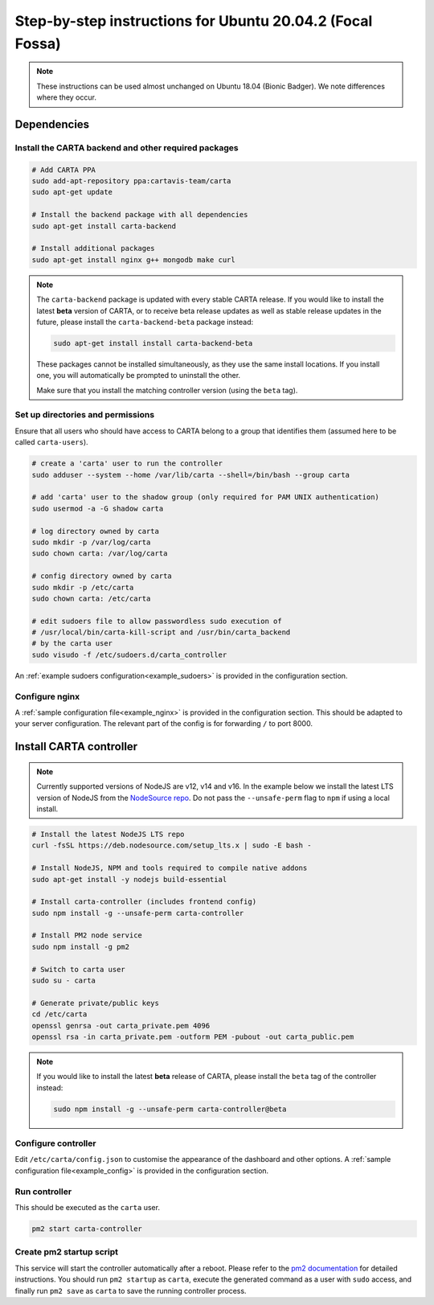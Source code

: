 .. _focal_instructions:

Step-by-step instructions for Ubuntu 20.04.2 (Focal Fossa)
==========================================================

.. note::

    These instructions can be used almost unchanged on Ubuntu 18.04 (Bionic Badger). We note differences where they occur.

Dependencies
------------

Install the CARTA backend and other required packages
~~~~~~~~~~~~~~~~~~~~~~~~~~~~~~~~~~~~~~~~~~~~~~~~~~~~~

.. code-block:: shell

    # Add CARTA PPA
    sudo add-apt-repository ppa:cartavis-team/carta
    sudo apt-get update

    # Install the backend package with all dependencies
    sudo apt-get install carta-backend
    
    # Install additional packages
    sudo apt-get install nginx g++ mongodb make curl

.. note::
    The ``carta-backend`` package is updated with every stable CARTA release. If you would like to install the latest **beta** version of CARTA, or to receive beta release updates as well as stable release updates in the future, please install the ``carta-backend-beta`` package instead:
    
    .. code-block:: shell
    
        sudo apt-get install install carta-backend-beta
    
    These packages cannot be installed simultaneously, as they use the same install locations. If you install one, you will automatically be prompted to uninstall the other.
    
    Make sure that you install the matching controller version (using the ``beta`` tag).

Set up directories and permissions
~~~~~~~~~~~~~~~~~~~~~~~~~~~~~~~~~~

Ensure that all users who should have access to CARTA belong to a group that identifies them (assumed here to be called ``carta-users``).

.. code-block:: shell

    # create a 'carta' user to run the controller
    sudo adduser --system --home /var/lib/carta --shell=/bin/bash --group carta
    
    # add 'carta' user to the shadow group (only required for PAM UNIX authentication)
    sudo usermod -a -G shadow carta

    # log directory owned by carta
    sudo mkdir -p /var/log/carta
    sudo chown carta: /var/log/carta

    # config directory owned by carta
    sudo mkdir -p /etc/carta
    sudo chown carta: /etc/carta

    # edit sudoers file to allow passwordless sudo execution of 
    # /usr/local/bin/carta-kill-script and /usr/bin/carta_backend
    # by the carta user  
    sudo visudo -f /etc/sudoers.d/carta_controller
    
An :ref:`example sudoers configuration<example_sudoers>` is provided in the configuration section.

Configure nginx
~~~~~~~~~~~~~~~

A :ref:`sample configuration file<example_nginx>` is provided in the configuration section. This should be adapted to your server configuration. The relevant part of the config is for forwarding ``/`` to port 8000.

Install CARTA controller
------------------------

.. note::

    Currently supported versions of NodeJS are v12, v14 and v16. In the example below we install the latest LTS version of NodeJS from the `NodeSource repo <https://github.com/nodesource/distributions>`_. Do not pass the ``--unsafe-perm`` flag to ``npm`` if using a local install.

.. code-block:: shell

    # Install the latest NodeJS LTS repo
    curl -fsSL https://deb.nodesource.com/setup_lts.x | sudo -E bash -

    # Install NodeJS, NPM and tools required to compile native addons
    sudo apt-get install -y nodejs build-essential

    # Install carta-controller (includes frontend config)
    sudo npm install -g --unsafe-perm carta-controller
    
    # Install PM2 node service
    sudo npm install -g pm2

    # Switch to carta user
    sudo su - carta
    
    # Generate private/public keys
    cd /etc/carta
    openssl genrsa -out carta_private.pem 4096
    openssl rsa -in carta_private.pem -outform PEM -pubout -out carta_public.pem
    
.. note::

    If you would like to install the latest **beta** release of CARTA, please install the ``beta`` tag of the controller instead:
    
    .. code-block:: shell
    
        sudo npm install -g --unsafe-perm carta-controller@beta
    
Configure controller
~~~~~~~~~~~~~~~~~~~~
    
Edit ``/etc/carta/config.json`` to customise the appearance of the dashboard and other options. A :ref:`sample configuration file<example_config>` is provided in the configuration section.
    
Run controller
~~~~~~~~~~~~~~

This should be executed as the ``carta`` user.

.. code-block:: shell

    pm2 start carta-controller

Create pm2 startup script
~~~~~~~~~~~~~~~~~~~~~~~~~

This service will start the controller automatically after a reboot. Please refer to the `pm2 documentation <https://pm2.keymetrics.io/docs/usage/startup/>`_ for detailed instructions. You should run ``pm2 startup`` as ``carta``, execute the generated command as a user with ``sudo`` access, and finally run ``pm2 save`` as ``carta`` to save the running controller process.

